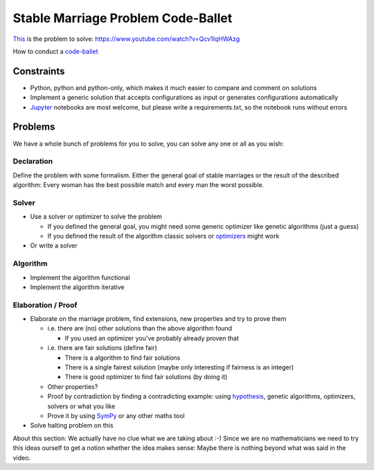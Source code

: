 ===================================
Stable Marriage Problem Code-Ballet
===================================

This_ is the problem to solve: https://www.youtube.com/watch?v=Qcv1IqHWAzg

How to conduct a code-ballet_

.. _this: https://www.youtube.com/watch?v=Qcv1IqHWAzg

.. _code-ballet: https://github.com/adfinis-sygroup/code-ballet/blob/master/README.rst

Constraints
===========

* Python, python and python-only, which makes it much easier to compare and
  comment on solutions

* Implement a generic solution that accepts configurations as input or generates
  configurations automatically

* Jupyter_ notebooks are most welcome, but please write a requirements.txt, so
  the notebook runs without errors

.. _Jupyter: http://jupyter.org/

Problems
========

We have a whole bunch of problems for you to solve, you can solve any one or all
as you wish:

Declaration
-----------

Define the problem with some formalism. Either the general goal of stable
marriages or the result of the described algorithm: Every woman has the best
possible match and every man the worst possible.

Solver
------

* Use a solver or optimizer to solve the problem
  
  * If you defined the general goal, you might need some generic optimizer like
    genetic algorithms (just a guess)

  * If you defined the result of the algorithm classic solvers or optimizers_
    might work

* Or write a solver

.. _optimizers: http://docs.scipy.org/doc/scipy/reference/optimize.html

Algorithm
---------

* Implement the algorithm functional

* Implement the algorithm iterative

Elaboration / Proof
-------------------

* Elaborate on the marriage problem, find extensions, new properties and try to
  prove them

  * i.e. there are (no) other solutions than the above algorithm found
    
    * If you used an optimizer you've probably already proven that

  * i.e. there are fair solutions (define fair)

    * There is a algorithm to find fair solutions

    * There is a single fairest solution (maybe only interesting if fairness is
      an integer)

    * There is good optimizer to find fair solutions (by doing it)

  * Other properties?

  * Proof by contradiction by finding a contradicting example: using
    hypothesis_, genetic algorithms, optimizers, solvers or what you like

  * Prove it by using SymPy_ or any other maths tool

* Solve halting problem on this

About this section: We actually have no clue what we are taking about :-) Since
we are no mathematicians we need to try this ideas ourself to get a notion
whether the idea makes sense: Maybe there is nothing beyond what was said in the
video.

.. _hypothesis: http://hypothesis.works
.. _SymPy: http://www.sympy.org/
